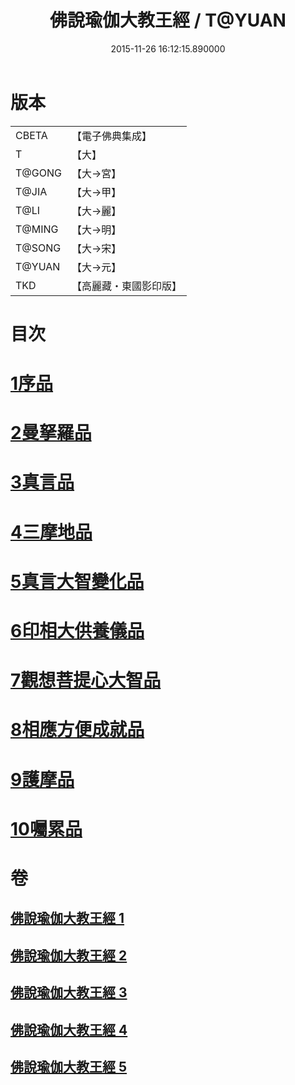 #+TITLE: 佛說瑜伽大教王經 / T@YUAN
#+DATE: 2015-11-26 16:12:15.890000
* 版本
 |     CBETA|【電子佛典集成】|
 |         T|【大】     |
 |    T@GONG|【大→宮】   |
 |     T@JIA|【大→甲】   |
 |      T@LI|【大→麗】   |
 |    T@MING|【大→明】   |
 |    T@SONG|【大→宋】   |
 |    T@YUAN|【大→元】   |
 |       TKD|【高麗藏・東國影印版】|

* 目次
* [[file:KR6j0058_001.txt::001-0559b27][1序品]]
* [[file:KR6j0058_001.txt::0560b7][2曼拏羅品]]
* [[file:KR6j0058_001.txt::0562c11][3真言品]]
* [[file:KR6j0058_002.txt::002-0564a18][4三摩地品]]
* [[file:KR6j0058_003.txt::003-0568c7][5真言大智變化品]]
* [[file:KR6j0058_004.txt::004-0574b23][6印相大供養儀品]]
* [[file:KR6j0058_004.txt::0577a21][7觀想菩提心大智品]]
* [[file:KR6j0058_005.txt::005-0578b7][8相應方便成就品]]
* [[file:KR6j0058_005.txt::0580b28][9護摩品]]
* [[file:KR6j0058_005.txt::0582a10][10囑累品]]
* 卷
** [[file:KR6j0058_001.txt][佛說瑜伽大教王經 1]]
** [[file:KR6j0058_002.txt][佛說瑜伽大教王經 2]]
** [[file:KR6j0058_003.txt][佛說瑜伽大教王經 3]]
** [[file:KR6j0058_004.txt][佛說瑜伽大教王經 4]]
** [[file:KR6j0058_005.txt][佛說瑜伽大教王經 5]]
